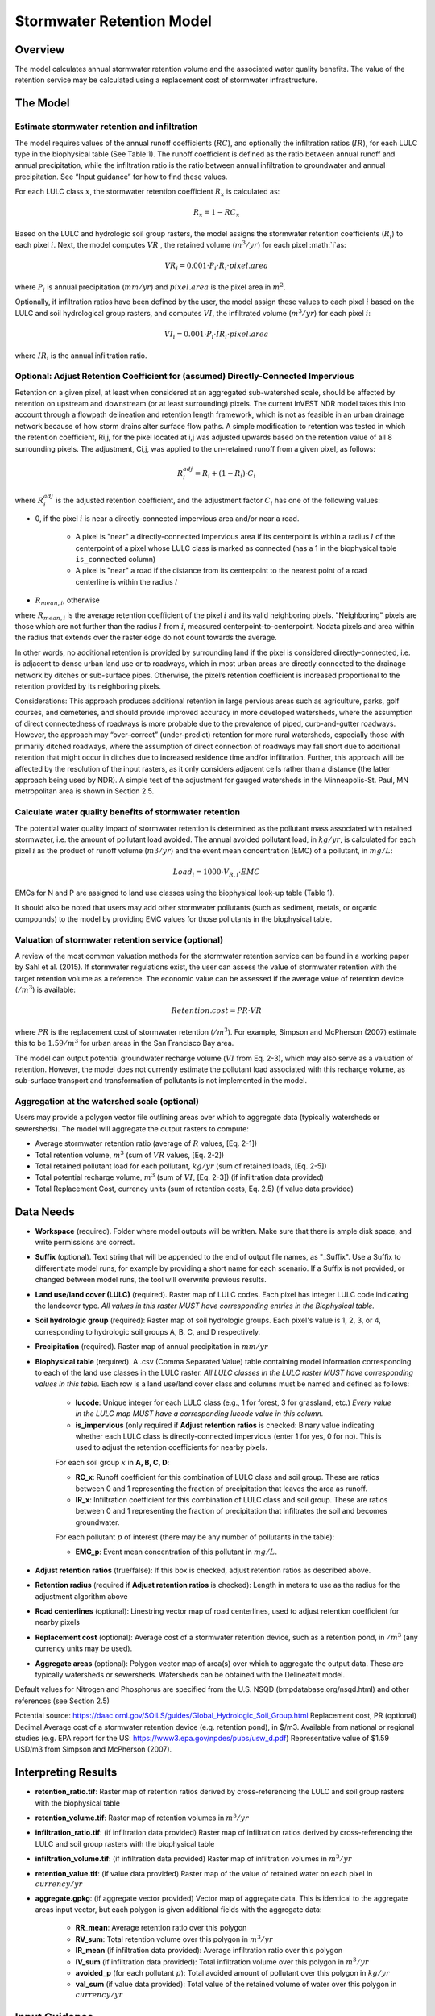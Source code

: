 .. _stormwater:

***********************************************
Stormwater Retention Model
***********************************************


Overview
========
The model calculates annual stormwater retention volume and the associated water quality benefits. The value of the retention service may be calculated using a replacement cost of stormwater infrastructure.

The Model
=========

Estimate stormwater retention and infiltration 
^^^^^^^^^^^^^^^^^^^^^^^^^^^^^^^^^^^^^^^^^^^^^^

The model requires values of the annual runoff coefficients (:math:`RC`), and optionally the infiltration ratios (:math:`IR`), for each LULC type in the biophysical table (See Table 1). The runoff coefficient is defined as the ratio between annual runoff and annual precipitation, while the infiltration ratio is the ratio between annual infiltration to groundwater and annual precipitation. See “Input guidance” for how to find these values.

For each LULC class :math:`x`, the stormwater retention coefficient :math:`R_x` is calculated as:

.. math:: R_x=1-RC_x

Based on the LULC and hydrologic soil group rasters, the model assigns the stormwater retention coefficients (:math:`R_i`) to each pixel :math:`i`. Next, the model computes :math:`VR` , the retained volume (:math:`m^3/yr`) for each pixel :math:`i`as:

.. math:: VR_i=0.001\cdot P_i\cdot R_i\cdot pixel.area

where :math:`P_i` is annual precipitation (:math:`mm/yr`) and :math:`pixel.area` is the pixel area in :math:`m^2`.

Optionally, if infiltration ratios have been defined by the user, the model assign these values to each pixel :math:`i` based on the LULC and soil hydrological group rasters, and computes :math:`VI`, the infiltrated volume (:math:`m^3/yr`) for each pixel :math:`i`:

.. math:: VI_i=0.001\cdot P_i\cdot IR_i\cdot pixel.area

where :math:`IR_i` is the annual infiltration ratio.

Optional: Adjust Retention Coefficient for (assumed) Directly-Connected Impervious
^^^^^^^^^^^^^^^^^^^^^^^^^^^^^^^^^^^^^^^^^^^^^^^^^^^^^^^^^^^^^^^^^^^^^^^^^^^^^^^^^^

Retention on a given pixel, at least when considered at an aggregated sub-watershed scale, should be affected by retention on upstream and downstream (or at least surrounding) pixels. The current InVEST NDR model takes this into account through a flowpath delineation and retention length framework, which is not as feasible in an urban drainage network because of how storm drains alter surface flow paths. A simple modification to retention was tested in which the retention coefficient, Ri,j, for the pixel located at i,j was adjusted upwards based on the retention value of all 8 surrounding pixels. The adjustment, Ci,j,  was applied to the un-retained runoff from a given pixel, as follows:

.. math:: R^{adj}_{i} = R_{i} + (1 - R_{i})\cdot C_{i}


where :math:`R^{adj}_{i}` is the adjusted retention coefficient, and the adjustment factor :math:`C_{i}` has one of the following values:

- 0, if the pixel :math:`i` is near a directly-connected impervious area and/or near a road.

    - A pixel is "near" a directly-connected impervious area if its centerpoint is within a radius :math:`l` of the centerpoint of a pixel whose LULC class is marked as connected (has a 1 in the biophysical table ``is_connected`` column)

    - A pixel is "near" a road if the distance from its centerpoint to the nearest point of a road centerline is within the radius :math:`l`

- :math:`R_{mean,i}`, otherwise

where :math:`R_{mean,i}` is the average retention coefficient of the pixel :math:`i` and its valid neighboring pixels. "Neighboring" pixels are those which are not further than the radius :math:`l` from :math:`i`, measured centerpoint-to-centerpoint. Nodata pixels and area within the radius that extends over the raster edge do not count towards the average.

In other words, no additional retention is provided by surrounding land if the pixel is considered directly-connected, i.e. is adjacent to dense urban land use or to roadways, which in most urban areas are directly connected to the drainage network by ditches or sub-surface pipes. Otherwise, the pixel’s retention coefficient is increased proportional to the retention provided by its neighboring pixels.

Considerations: This approach produces additional retention in large pervious areas such as agriculture, parks, golf courses, and cemeteries, and should provide improved accuracy in more developed watersheds, where the assumption of direct connectedness of roadways is more probable due to the prevalence of piped, curb-and-gutter roadways. However, the approach may “over-correct” (under-predict) retention for more rural watersheds, especially those with primarily ditched roadways, where the assumption of direct connection of roadways may fall short due to additional retention that might occur in ditches due to increased residence time and/or infiltration. Further, this approach will be affected by the resolution of the input rasters, as it only considers adjacent cells rather than a distance (the latter approach being used by NDR). A simple test of the adjustment for gauged watersheds in the Minneapolis-St. Paul, MN metropolitan area is shown in Section 2.5.


Calculate water quality benefits of stormwater retention
^^^^^^^^^^^^^^^^^^^^^^^^^^^^^^^^^^^^^^^^^^^^^^^^^^^^^^^^

The potential water quality impact of stormwater retention is determined as the pollutant mass associated with retained stormwater, i.e. the amount of pollutant load avoided. The annual avoided pollutant load, in :math:`kg/yr`, is calculated for each pixel :math:`i` as the product of runoff volume (:math:`m3/yr`) and the event mean concentration (EMC) of a pollutant, in :math:`mg/L`:

.. math:: Load_i=1000\cdot V_{R,i}\cdot EMC

EMCs for N and P are assigned to land use classes using the biophysical look-up table (Table 1). 

It should also be noted that users may add other stormwater pollutants (such as sediment, metals, or organic compounds) to the model by providing EMC values for those pollutants in the biophysical table.  

Valuation of stormwater retention service (optional)
^^^^^^^^^^^^^^^^^^^^^^^^^^^^^^^^^^^^^^^^^^^^^^^^^^^^

A review of the most common valuation methods for the stormwater retention service can be found in a working paper by Sahl et al. (2015). If stormwater regulations exist, the user can assess the value of stormwater retention with the target retention volume as a reference. The economic value can be assessed if the average value of retention device (:math:`$/m^3`) is available:

.. math:: Retention.cost=PR\cdot VR

where :math:`PR` is the replacement cost of stormwater retention (:math:`$/m^3`). For example, Simpson and McPherson (2007) estimate this to be :math:`$1.59/m^3` for urban areas in the San Francisco Bay area.
 
The model can output potential groundwater recharge volume (:math:`VI` from Eq. 2-3), which may also serve as a valuation of retention. However, the model does not currently estimate the pollutant load associated with this recharge volume, as sub-surface transport and transformation of pollutants is not implemented in the model.

Aggregation at the watershed scale (optional)
^^^^^^^^^^^^^^^^^^^^^^^^^^^^^^^^^^^^^^^^^^^^^

Users may provide a polygon vector file outlining areas over which to aggregate data (typically watersheds or sewersheds). The model will aggregate the output rasters to compute:

- Average stormwater retention ratio (average of :math:`R` values, [Eq. 2-1])
- Total retention volume, :math:`m^3` (sum of :math:`VR` values, [Eq. 2-2])
- Total retained pollutant load for each pollutant, :math:`kg/yr` (sum of retained loads, [Eq. 2-5])
- Total potential recharge volume, :math:`m^3` (sum of :math:`VI`, [Eq. 2-3]) (if infiltration data provided)
- Total Replacement Cost, currency units (sum of retention costs, Eq. 2.5) (if value data provided)


Data Needs
==========

- **Workspace** (required). Folder where model outputs will be written. Make sure that there is ample disk space, and write permissions are correct.

- **Suffix** (optional). Text string that will be appended to the end of output file names, as "_Suffix". Use a Suffix to differentiate model runs, for example by providing a short name for each scenario. If a Suffix is not provided, or changed between model runs, the tool will overwrite previous results.

- **Land use/land cover (LULC)** (required). Raster map of LULC codes. Each pixel has integer LULC code indicating the landcover type. *All values in this raster MUST have corresponding entries in the Biophysical table.*

- **Soil hydrologic group** (required): Raster map of soil hydrologic groups. Each pixel's value is 1, 2, 3, or 4, corresponding to hydrologic soil groups A, B, C, and D respectively.

- **Precipitation** (required). Raster map of annual precipitation in :math:`mm/yr`

- **Biophysical table** (required). A .csv (Comma Separated Value) table containing model information corresponding to each of the land use classes in the LULC raster. *All LULC classes in the LULC raster MUST have corresponding values in this table.* Each row is a land use/land cover class and columns must be named and defined as follows:

    - **lucode**: Unique integer for each LULC class (e.g., 1 for forest, 3 for grassland, etc.) *Every value in the LULC map MUST have a corresponding lucode value in this column.*

    - **is_impervious** (only required if **Adjust retention ratios** is checked: Binary value indicating whether each LULC class is directly-connected impervious (enter 1 for yes, 0 for no). This is used to adjust the retention coefficients for nearby pixels.

    For each soil group :math:`x` in **A, B, C, D**:

    - **RC_x**: Runoff coefficient for this combination of LULC class and soil group. These are ratios between 0 and 1 representing the fraction of precipitation that leaves the area as runoff.
    - **IR_x**: Infiltration coefficient for this combination of LULC class and soil group. These are ratios between 0 and 1 representing the fraction of precipitation that infiltrates the soil and becomes groundwater.

    For each pollutant :math:`p` of interest (there may be any number of pollutants in the table):

    - **EMC_p**: Event mean concentration of this pollutant in :math:`mg/L`.


- **Adjust retention ratios** (true/false): If this box is checked, adjust retention ratios as described above. 

- **Retention radius** (required if **Adjust retention ratios** is checked): Length in meters to use as the radius for the adjustment algorithm above

- **Road centerlines** (optional): Linestring vector map of road centerlines, used to adjust retention coefficient for nearby pixels

- **Replacement cost** (optional): Average cost of a stormwater retention device, such as a retention pond, in :math:`$/m^3` (any currency units may be used).

- **Aggregate areas** (optional): Polygon vector map of area(s) over which to aggregate the output data. These are typically watersheds or sewersheds. Watersheds can be obtained with the DelineateIt model.



Default values for Nitrogen and Phosphorus are specified from the U.S. NSQD (bmpdatabase.org/nsqd.html) and other references (see Section 2.5)

Potential source: https://daac.ornl.gov/SOILS/guides/Global_Hydrologic_Soil_Group.html
Replacement cost, PR (optional)
Decimal
Average cost of a stormwater retention device (e.g. retention pond), in $/m3. Available from national or regional studies (e.g. EPA report for the US: https://www3.epa.gov/npdes/pubs/usw_d.pdf)
Representative value of $1.59 USD/m3 from Simpson and McPherson (2007). 



Interpreting Results
====================

- **retention_ratio.tif**: Raster map of retention ratios derived by cross-referencing the LULC and soil group rasters with the biophysical table

- **retention_volume.tif**: Raster map of retention volumes in :math:`m^3/yr`

- **infiltration_ratio.tif**: (if infiltration data provided) Raster map of infiltration ratios derived by cross-referencing the LULC and soil group rasters with the biophysical table

- **infiltration_volume.tif**: (if infiltration data provided) Raster map of infiltration volumes in :math:`m^3/yr`

- **retention_value.tif**: (if value data provided) Raster map of the value of retained water on each pixel in :math:`currency/yr`

- **aggregate.gpkg**: (if aggregate vector provided) Vector map of aggregate data. This is identical to the aggregate areas input vector, but each polygon is given additional fields with the aggregate data:
    
    - **RR_mean**: Average retention ratio over this polygon

    - **RV_sum**: Total retention volume over this polygon in :math:`m^3/yr`

    - **IR_mean** (if infiltration data provided): Average infiltration ratio over this polygon

    - **IV_sum** (if infiltration data provided): Total infiltration volume over this polygon in :math:`m^3/yr`

    - **avoided_p** (for each pollutant :math:`p`): Total avoided amount of pollutant over this polygon in :math:`kg/yr`

    - **val_sum** (if value data provided): Total value of the retained volume of water over this polygon in :math:`currency/yr`



Input Guidance
==============

Runoff coefficients
^^^^^^^^^^^^^^^^^^^

Runoff coefficients for each LULC type may not be known from previous studies. We propose a runoff coefficient calculator that requires as inputs runoff coefficients for 5 general land cover (LC) classes (see table 2 below). Such runoff coefficients can be obtained from:

- the EPA stormwater runoff calculator in the US (https://swcweb.epa.gov/stormwatercalculator/);

- any (monthly or daily time scale) rainfall-runoff model that calculates stormwater runoff and actual evapotranspiration (in mm/yr) for general LC classes (e.g. SWMM software)

- the monthly model developed by Guswa et al. (2018). The model requires monthly precipitation and ET values for a representative site in the landscape, as well as CN values for the SCS-Curve Number method (NRCS-USDA 2004).

Note that runoff coefficients for pervious LCs and bare soil should be defined for each soil hydrologic group (HSG A, B, C, D; see Table 2 for illustration). RC for water is set to 1.

After populating the RC table (and optionally IR table), the user needs to categorize each LULC (Table 1) as one (or a combination) of the general LC classes in the column “SW_Type” (Table 2). For example, the land use classes “scrub/shrub”, “grassland”, and “pasture/hay” are assigned the runoff coefficients for “pervious without tree canopy” (SW_Type=3). Some land use classes such as the “developed” categories can be assigned a combination of LC classes, and the model will compute the area-weighted average of the LC classes’ values. As an example, the “high-intensity urban” NLCD class (US classification; Table 1) represents urban areas with 80 - 100% total impervious area (nominal value 90%): it is assigned a retention coefficient that is weighted 90% “impervious without canopy”, and 10% “pervious with canopy”. Infiltration ratios (IR) are assigned to land use classes using the same approach.
Table 2. Example of Runoff coefficient and infiltration ratio table with values specified by general land cover class and soil hydrologic group (for pervious and bare soil). Values derived from SWMM simulations using 10 years of hourly weather data (2008 - 2017) at Minneapolis-St. Paul Airport, MN, USA.

SW_Type
Description
RC_A
RC_B
RC_C
RC_D
IR_A
IR_B
IR_C
IR_D
1
Impervious      
0.87
0.87
0.87
0.87
0
0
0
0
2
Impervious w/Tree Canopy 
0.82
0.82
0.82
0.82
0
0
0
0
3
Pervious        
0.00
0.09
0.16
0.30
0.110
0.057
0.028
0.007
4
Pervious w/Tree Canopy
0.00
0.08
0.15
0.28
0.110
0.062
0.032
0.008
5
Bare Land
0.00
0.10
0.19
0.35
0.110
0.049
0.021
0.007



Pollutant Event Mean Concentrations
^^^^^^^^^^^^^^^^^^^^^^^^^^^^^^^^^^^
Pollutant event mean concentrations (EMC) may be specified by the user for any pollutant of interest. Default values for nitrogen and phosphorus for the urban-specific NLCD land use classes can be obtained from the US National Stormwater Quality Database (bmpdatabase.org/nsqd.html), which includes data for over 7,000 samples collected from 500+ sites over the past 30 years across the U.S., as well as from some previous summaries on less-developed land uses (Lin 2004; King and Balogh. 2011). Note: Pitt et al. (2018) found that EMCs in this database were significantly affected by land use, region, and season. Note that these data are reported with generic land use classifications (e.g. “residential”, “commercial”, “industrial”) and need to be adapted to the LULC types provided by the user. Often, a subset of these data with information on total imperviousness of the monitored watersheds can be used to aggregate sites by imperviousness. Nitrogen and phosphorus concentrations for non-urban classes can be obtained from literature summaries, e.g. Line et al. 2002, Maestre and Pitt 2005, Lin 2004, Tetra Tech 2010, and King et al. 2011; these were used along with the U.S. NSQD to determine the EMCs in Table 1. 
Users are encouraged to use results from local studies or other relevant literature values as appropriate, e.g., http://dcstormwaterplan.org/wp-content/uploads/AppD_EMCs_FinalCBA_12222014.pdf).

Representing stormwater retention techniques

Individual stormwater retention techniques like biofilters, bioretention cells, or swales can be represented by a unique LULC category, with a negative runoff coefficient, corresponding to the depth of catchment runoff they capture divided by the precipitation depth on the pixel. This requires the catchment area for the techniques to be known. 


Appendix 1: Assessing the Retention Coefficient Adjustment
==========================================================

Rationale: A primary concern with a grid-based approach to runoff modeling is that when aggregating results at a watershed or study site-scale, the runoff and retention loads are calculated as the sum of loads generated on every pixel – i.e. the runoff generated on each pixel is assumed to enter the drainage network of the watershed, with no chance to be retained as it moves through the network. This is a fair assumption in highly developed areas, where flow path length (i.e., distance surface runoff travels before entering a storm drain) is likely not greater than the size of the pixels (30m in U.S. NLCD/C-CAP). This was also the assumption inherent in the SWMM model as implemented to estimate runoff coefficients (Table 2), in which all runoff was routed directly to the outlet. However, in areas with substantial greenspace such as parks, cemeteries, and golf courses, and potentially outside the urban core where residential development might be less dense, “direct connection” of all constituent grid cells would lead to over-predicted loads and volumes, as additional runoff retention could be provided by infiltration in pervious areas located between pervious pixels and the storm drain network.
Further, the lack of routing also prevents any context analysis in the stormwater model; runoff being generated on a pixel (or a collection of pixels making up a parcel of interest, such as a golf course in the case of our work) is not affected by its surrounding land, nor does it have any effect on its downstream or neighboring pixels. The configuration or location of land uses within the watershed of interest have no bearing on the output, only the total amount of each land use.

Discharge data for 18 watersheds located across the metropolitan area of Minneapolis-St. Paul MN, USA (“Twin Cities” Metro Area, or TCMA) were used for testing the Runoff Retention model. These data were collected by a number of state agencies, and were publicly available. The sites could be roughly categorized by the flow regime and type of system being monitored: 
Large storm drains monitored by several watershed management organizations (Mississippi Watershed Management Organization, www.mwmo.org; Capitol Region Watershed District, www.capitolregionwd.org/monitoring-research/data/; South Washington Watershed District, wq.swwdmn.org), in which discharge was monitored annually, and for which mean annual stormflow volumes had already been determined [n=10 sites, plus 1 stream site monitored as part of stormwater permitting];
Stream gauging sites, monitored by the Metropolitan Council Environmental Services (https://eims.metc.state.mn.us) and maintained by several local watershed districts, in which annual total (baseflow + stormflow) discharge were determined for periods of 10+ years [n = 6 sites].
For the stream gauging sites (Group 2), in which year-round monitoring has been done for 6-30 years (depending on site/constituent), data are generally of high quality, and drainage areas are known. However, the flow volumes include baseflow, which does not allow for direct comparison to Runoff Retention model, though the sites were still tested as a case study. Only the past 10 years of data were included so that the land use classification used to run the Runoff Retention model (U.S. NLCD, derived in 2013) was roughly contemporary with the gauging data; some of the watersheds have undergone substantial development over the previous 20-30 years.

Input data included 30-m U.S. NLCD land cover classification, HSG from the NRCS-USDA Soil Survey, road lines from the state of Minnesota (gisdata.mn.gov), drainage delineations and rainfall from Metropolitan Council and respective watershed districts, with additional rainfall data from Minneapolis-St. Paul Airport (retrieved from Midwest Regional Climate Center, mrcc.illinois.edu).

Results: Results of application of the Runoff Retention model to the 18 TCMA gauging sites, both with and without the retention adjustment (Eq. 2-4), are shown in Figure 1 below. Overall, the base version of the Runoff Retention model tended to over-predict observed runoff volumes for both streams and storm drain sites. Accuracy in simulation of runoff volumes was greatly improved overall when using the retention adjustment, though this was driven primarily by improvements for the storm drain sites. As these sites were generally more urban (developed), the adjusted retention appears to be an effective method to improve simulation of relatively complex connectedness in urban watersheds -- a primary purpose of the development of the Runoff Retention model as an alternative to the NDR model. 

In less developed watersheds (i.e. the streams sites), it was anticipated that under-prediction of retention (over-prediction of runoff) might have resulted from the assumption of direct connection of roadways; instead, the model seems to have over-predicted retention (under-predicted runoff) in the rural watersheds. Two factors may have led to this issue: (1) stream data included baseflow, which is not predicted by the Runoff Retention model, so the simulated volumes are expected to be less than the observed volumes; and (2) the presence of drain tile in agricultural (or golf course) land use might cause some pervious land cover to be more “directly connected” than the coarse retention adjustment would predict.


 
All Sites
Storm Drains
Streams
 
(Group 1)
(Group 2)
Root-Mean Squared Error (RMSE)
Base Model
7.1 cm
7.6 cm
7.8 cm
With Adjusted Retention
3.9 cm
3.9 cm
7.8 cm
Mean Absolute Error (MAE)
Base Model
5.6 cm
6.9 cm
6.9 cm
With Adjusted Retention
3.2 cm
3.2 cm
5.8 cm

Figure 1. Upper Left: Comparison of Modeled vs. Observed Water Yield (cm) for Twin Cities Metro Area stream and storm drain sites using the default retention coefficients; Upper Right: Comparison of Modeled vs. Observed Water Yield (cm) for Twin Cities Metro Area stream and storm drain sites using the adjusted retention coefficient (Eq. 2-4); Lower Table shows RMSE and MAE parameters for the base and adjusted models, overall and as a function of site type (Streams vs. Storm Drains).

Appendix 2: Differences between InVEST and other models

In contrast to the existing InVEST Water Yield and Nutrient Delivery Ratio models, the proposed runoff retention model is concerned primarily with surface runoff, rather than total runoff (surface and sub-surface), and designed to be implemented in urban and developing watersheds. The model uses widely available satellite-derived raster datasets, such as land cover and elevation, along with user inputs in the form of target sub-watersheds or jurisdictional boundaries for aggregation of metrics (spatial data) and, optionally, location-specific runoff and water quality parameters (tabular data). In this respect, the model is very similar to other tools, including iTree and OpenNSPECT.

OpenNSPECT (Open-source Nonpoint Source Pollution and Erosion Comparison Tool; https://coast.noaa.gov/digitalcoast/tools/opennspect.html) is a water quality scenario tool developed in 2014 by the U.S. National Oceanic and Atmospheric Administration (NOAA). 
It was designed to rapidly assess scenarios of land use and climate change impacts to water, nutrient, and sediment loading in developing watersheds. Inputs are primarily in raster format, and include C-CAP or NLCD land cover (30-m resolution), elevation (up to 1m resolution), and soil hydrologic group (USDA soil surveys), as well as event- or annual-scale precipitation (gridded or station-based). Runoff is generated on each pixel using the SCS Curve Number method, taking into account land cover and soil type (hydrologic group) and including a modification for annual runoff. Mass of nutrients (load) exported from each pixel is determined as the product of this runoff volume and a mean nutrient runoff concentration (nitrogen or phosphorus) characteristic of the pixel’s land cover type. A flow direction raster is derived from the elevation data, and used to produce flow paths and drainage basin delineations over which runoff volumes and nutrient loads are routed and aggregated.

The general approach to modeling runoff and water quality in the proposed model is nearly identical to OpenNSPECT, with the following differences:
Runoff is generated on each pixel based on runoff coefficients (runoff depth divided by rainfall depth) rather than curve number. Runoff coefficients are a function of land cover and soil hydrologic group, and are prescribed by the model but can be modified by the user based on output of other models (e.g. SWMM), local hydrology data, modified curve numbers, etc.;
The model estimates potential groundwater recharge through use of an infiltration ratio parameter, which is also prescribed by the model based on SWMM simulations in test watersheds but can be modified by the user.

Note: add comparison between InVEST and iTree (copy from SF working paper)

Additional resources for further hydrologic studies:
LTER model: https://www.sciencedirect.com/science/article/pii/S0301479717301111
https://swtelr.2nform.com/


References
==========

Arkema, K. K., Griffin, R., Maldonado, S., Silver, J., Suckale, J., & Guerry, A. D. (2017). Linking social , ecological , and physical science to advance natural and nature-based protection for coastal communities. https://doi.org/10.1111/nyas.13322

Balbi, M., Lallemant, D., & Hamel, P. (2017). A flood risk framework for ecosystem services valuation: a proof-of-concept.

King, K.W. and Balogh, J. (2011). Stream water nutrient enrichment in a mixed-use watershed. J. Environ. Monit, 13: 721-731.
Lin, J.P. (2004). Review of published export coefficient and event mean concentration (emc) data. Wetlands Regulatory Assistance Program. ERDC TN-WRAP-04-3. Sep 2004.

Line, D.E., White, N.M., Osmond, D.L., Jennings, G.D. and Mojonnier, C.B. (2002). Water Environment Research, 74(1): 100-110.

Maestre, A. and Pitt, R. (2005). The National Stormwater Quality Database, Version 1.1: A Compilation and Analysis of NPDES Stormwater Monitoring Information. Center for Watershed Protection; Ellicott City, MD. Sep 4, 2005.

NRCS-USDA. (2004). Chapter 10. Estimation of Direct Runoff from Storm Rainfall. In United States Department of Agriculture (Ed.), Part 630 Hydrology. National Engineering Handbook. Retrieved from http://www.nrcs.usda.gov/wps/portal/nrcs/detailfull/national/water/?cid=stelprdb1043063

Pitt, R., Maestre, A. & Clary, J. (2018). The National Stormwater Quality Database (NSQD), Ver 4.02. Retrieved from http://www.bmpdatabase.org/Docs/NSQD_ver_4_brief_Feb_18_2018.pdf

Sahl, J. (2015). Economic Valuation Approaches for Ecosystem Services: a literature review to support the development of a modeling framework for valuing urban stormwater management services.

Simpson, J.R. and McPherson, E.G. (2007). San Francisco Bay Area State of the Urban Forest Final Report. Center for Urban Forest Research, USDA Forest Service Pacific Southwest Research Station. Davis, CA. Dec 2007: 92 pp. 

Tetra Tech, Inc. (2010). Stormwater Best Management Practices (BMP) Performance Analysis. Prepared for U.S. E.P.A. Region 1. Fairfax, VA. 232 pp.
